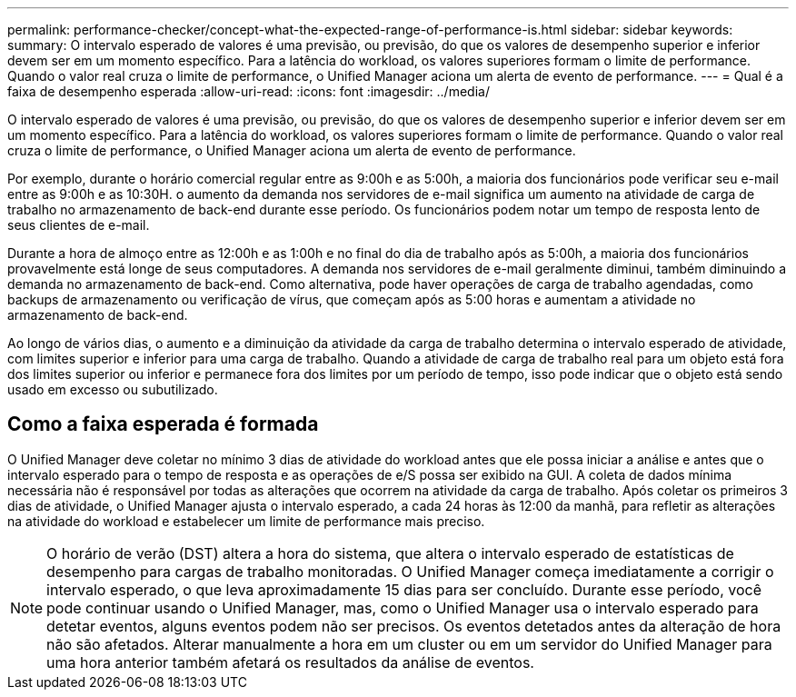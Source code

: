 ---
permalink: performance-checker/concept-what-the-expected-range-of-performance-is.html 
sidebar: sidebar 
keywords:  
summary: O intervalo esperado de valores é uma previsão, ou previsão, do que os valores de desempenho superior e inferior devem ser em um momento específico. Para a latência do workload, os valores superiores formam o limite de performance. Quando o valor real cruza o limite de performance, o Unified Manager aciona um alerta de evento de performance. 
---
= Qual é a faixa de desempenho esperada
:allow-uri-read: 
:icons: font
:imagesdir: ../media/


[role="lead"]
O intervalo esperado de valores é uma previsão, ou previsão, do que os valores de desempenho superior e inferior devem ser em um momento específico. Para a latência do workload, os valores superiores formam o limite de performance. Quando o valor real cruza o limite de performance, o Unified Manager aciona um alerta de evento de performance.

Por exemplo, durante o horário comercial regular entre as 9:00h e as 5:00h, a maioria dos funcionários pode verificar seu e-mail entre as 9:00h e as 10:30H. o aumento da demanda nos servidores de e-mail significa um aumento na atividade de carga de trabalho no armazenamento de back-end durante esse período. Os funcionários podem notar um tempo de resposta lento de seus clientes de e-mail.

Durante a hora de almoço entre as 12:00h e as 1:00h e no final do dia de trabalho após as 5:00h, a maioria dos funcionários provavelmente está longe de seus computadores. A demanda nos servidores de e-mail geralmente diminui, também diminuindo a demanda no armazenamento de back-end. Como alternativa, pode haver operações de carga de trabalho agendadas, como backups de armazenamento ou verificação de vírus, que começam após as 5:00 horas e aumentam a atividade no armazenamento de back-end.

Ao longo de vários dias, o aumento e a diminuição da atividade da carga de trabalho determina o intervalo esperado de atividade, com limites superior e inferior para uma carga de trabalho. Quando a atividade de carga de trabalho real para um objeto está fora dos limites superior ou inferior e permanece fora dos limites por um período de tempo, isso pode indicar que o objeto está sendo usado em excesso ou subutilizado.



== Como a faixa esperada é formada

O Unified Manager deve coletar no mínimo 3 dias de atividade do workload antes que ele possa iniciar a análise e antes que o intervalo esperado para o tempo de resposta e as operações de e/S possa ser exibido na GUI. A coleta de dados mínima necessária não é responsável por todas as alterações que ocorrem na atividade da carga de trabalho. Após coletar os primeiros 3 dias de atividade, o Unified Manager ajusta o intervalo esperado, a cada 24 horas às 12:00 da manhã, para refletir as alterações na atividade do workload e estabelecer um limite de performance mais preciso.

[NOTE]
====
O horário de verão (DST) altera a hora do sistema, que altera o intervalo esperado de estatísticas de desempenho para cargas de trabalho monitoradas. O Unified Manager começa imediatamente a corrigir o intervalo esperado, o que leva aproximadamente 15 dias para ser concluído. Durante esse período, você pode continuar usando o Unified Manager, mas, como o Unified Manager usa o intervalo esperado para detetar eventos, alguns eventos podem não ser precisos. Os eventos detetados antes da alteração de hora não são afetados. Alterar manualmente a hora em um cluster ou em um servidor do Unified Manager para uma hora anterior também afetará os resultados da análise de eventos.

====